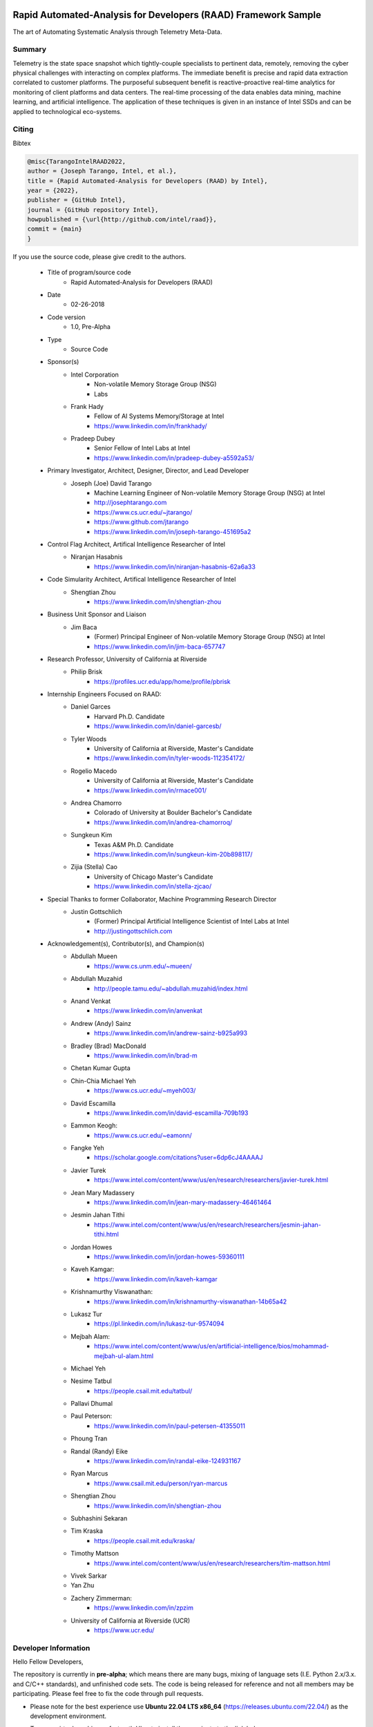 Rapid Automated-Analysis for Developers (RAAD) Framework Sample
================================================================
The art of Automating Systematic Analysis through Telemetry Meta-Data.

Summary
********
Telemetry is the state space snapshot which tightly-couple specialists to pertinent data, remotely, removing the cyber physical challenges with interacting on complex platforms. The immediate benefit is precise and rapid data extraction correlated to customer platforms. The purposeful subsequent benefit is reactive-proactive real-time analytics for monitoring of client platforms and data centers. The real-time processing of the data enables data mining, machine learning, and artificial intelligence. The application of these techniques is given in an instance of Intel SSDs and can be applied to technological eco-systems.

Citing
*******

Bibtex

.. code-block:: tex

    @misc{TarangoIntelRAAD2022,
    author = {Joseph Tarango, Intel, et al.},
    title = {Rapid Automated-Analysis for Developers (RAAD) by Intel},
    year = {2022},
    publisher = {GitHub Intel},
    journal = {GitHub repository Intel},
    howpublished = {\url{http://github.com/intel/raad}},
    commit = {main}
    }

If you use the source code, please give credit to the authors.

    - Title of program/source code
        * Rapid Automated-Analysis for Developers (RAAD)
    - Date
        * 02-26-2018
    - Code version
        * 1.0, Pre-Alpha
    - Type
        * Source Code
    - Sponsor(s)
        * Intel Corporation
            + Non-volatile Memory Storage Group (NSG)
            + Labs
        * Frank Hady
            * Fellow of AI Systems Memory/Storage at Intel
            * https://www.linkedin.com/in/frankhady/
        * Pradeep Dubey
            * Senior Fellow of Intel Labs at Intel
            * https://www.linkedin.com/in/pradeep-dubey-a5592a53/
    - Primary Investigator, Architect, Designer, Director, and Lead Developer
        * Joseph (Joe) David Tarango
            + Machine Learning Engineer of Non-volatile Memory Storage Group (NSG) at Intel
            + http://josephtarango.com
            + https://www.cs.ucr.edu/~jtarango/
            + https://www.github.com/jtarango
            + https://www.linkedin.com/in/joseph-tarango-451695a2
    - Control Flag Architect, Artifical Intelligence Researcher of Intel
        * Niranjan Hasabnis
            + https://www.linkedin.com/in/niranjan-hasabnis-62a6a33
    - Code Simularity Architect, Artifical Intelligence Researcher of Intel
        * Shengtian Zhou
            + https://www.linkedin.com/in/shengtian-zhou
    - Business Unit Sponsor and Liaison
        * Jim Baca
            + (Former) Principal Engineer of Non-volatile Memory Storage Group (NSG) at Intel
            + https://www.linkedin.com/in/jim-baca-657747
    - Research Professor, University of California at Riverside
        * Philip Brisk
            + https://profiles.ucr.edu/app/home/profile/pbrisk
    - Internship Engineers Focused on RAAD:
        * Daniel Garces
            + Harvard Ph.D. Candidate
            + https://www.linkedin.com/in/daniel-garcesb/
        * Tyler Woods
            + University of California at Riverside, Master's Candidate
            + https://www.linkedin.com/in/tyler-woods-112354172/
        * Rogelio Macedo
            + University of California at Riverside, Master's Candidate
            + https://www.linkedin.com/in/rmace001/
        * Andrea Chamorro
            + Colorado of University at Boulder Bachelor's Candidate
            + https://www.linkedin.com/in/andrea-chamorroq/
        * Sungkeun Kim
            + Texas A&M Ph.D. Candidate
            + https://www.linkedin.com/in/sungkeun-kim-20b898117/
        * Zijia (Stella) Cao
            + University of Chicago Master's Candidate
            + https://www.linkedin.com/in/stella-zjcao/
    - Special Thanks to former Collaborator, Machine Programming Research Director
        * Justin Gottschlich
            + (Former) Principal Artificial Intelligence Scientist of Intel Labs at Intel
            + http://justingottschlich.com
    - Acknowledgement(s), Contributor(s), and Champion(s)
        * Abdullah Mueen
            + https://www.cs.unm.edu/~mueen/
        * Abdullah Muzahid
            + http://people.tamu.edu/~abdullah.muzahid/index.html
        * Anand Venkat
            + https://www.linkedin.com/in/anvenkat
        * Andrew (Andy) Sainz
            + https://www.linkedin.com/in/andrew-sainz-b925a993
        * Bradley (Brad) MacDonald
            + https://www.linkedin.com/in/brad-m
        * Chetan Kumar Gupta
        * Chin-Chia Michael Yeh
            + https://www.cs.ucr.edu/~myeh003/
        * David Escamilla
            + https://www.linkedin.com/in/david-escamilla-709b193
        * Eammon Keogh:
            + https://www.cs.ucr.edu/~eamonn/
        * Fangke Yeh
            + https://scholar.google.com/citations?user=6dp6cJ4AAAAJ
        * Javier Turek
            + https://www.intel.com/content/www/us/en/research/researchers/javier-turek.html
        * Jean Mary Madassery
            + https://www.linkedin.com/in/jean-mary-madassery-46461464
        * Jesmin Jahan Tithi
            + https://www.intel.com/content/www/us/en/research/researchers/jesmin-jahan-tithi.html
        * Jordan Howes
            + https://www.linkedin.com/in/jordan-howes-59360111
        * Kaveh Kamgar:
            + https://www.linkedin.com/in/kaveh-kamgar
        * Krishnamurthy Viswanathan:
            + https://www.linkedin.com/in/krishnamurthy-viswanathan-14b65a42
        * Lukasz Tur
            + https://pl.linkedin.com/in/lukasz-tur-9574094
        * Mejbah Alam:
            + https://www.intel.com/content/www/us/en/artificial-intelligence/bios/mohammad-mejbah-ul-alam.html
        * Michael Yeh
        * Nesime Tatbul
            + https://people.csail.mit.edu/tatbul/
        * Pallavi Dhumal
        * Paul Peterson:
            + https://www.linkedin.com/in/paul-petersen-41355011
        * Phoung Tran
        * Randal (Randy) Eike
            + https://www.linkedin.com/in/randal-eike-124931167
        * Ryan Marcus
            + https://www.csail.mit.edu/person/ryan-marcus
        * Shengtian Zhou
            + https://www.linkedin.com/in/shengtian-zhou
        * Subhashini Sekaran
        * Tim Kraska
            + https://people.csail.mit.edu/kraska/
        * Timothy Mattson
            + https://www.intel.com/content/www/us/en/research/researchers/tim-mattson.html
        * Vivek Sarkar
        * Yan Zhu
        * Zachery Zimmerman:
            + https://www.linkedin.com/in/zpzim
        * University of California at Riverside (UCR)
            + https://www.ucr.edu/

Developer Information
**********************
Hello Fellow Developers,

The repository is currently in **pre-alpha**; which means there are many bugs, mixing of language sets (I.E. Python 2.x/3.x. and C/C++ standards), and unfinished code sets. The code is being released for reference and not all members may be participating. Please feel free to fix the code through pull requests.

- Please note for the best experience use **Ubuntu 22.04 LTS x86_64** (https://releases.ubuntu.com/22.04/) as the development environment.
- To use a virtual machine or fast path Ubuntu install then navigate to the link below
    * https://github.com/intel/RAAD/blob/main/vm_ubuntu_22.04_x86_64/Readme.md

- New development should have a unit test capability built in to ensure there are no regressions.
    * Auto doxygen location
        .. code-block::
            
            RAAD\dox\build\index.html

- Docstring Style
    * https://sphinxcontrib-napoleon.readthedocs.io/en/latest/example_google.html

- Example documentation execute order
    .. code-block::
        
        cd RAAD\dox\source\
        python findClasses.py
        cd ..
        make clean
        make html

- The main documentation page is at the link below
    * https://github.com/intel/RAAD/blob/main/dox/source/RAAD.rst

- An example python template of a can be seen in
    .. code-block::
        
        RAAD\src\software\utility\templateUtility.py



Organization
***************
* .raadProfile (hidden folder) Folder containing user preference and cache files.
* _dev_tools (Folder) Developer assistant source code.
* data (folder) Reference information for unit tests.
* dox (folder) Code auto documentation generator.
    * build (folder) Active documentation build.
    * doc (folder) Contains various documentation with RAAD.
        * architecture (folder) Template of creating an architecture feature.
        * images (folder) Supporting diagrams.
        * interns (folder) Intern exit presentations.
        * papers (folder) White papers of RAAD.
        * presentations (folder) Research, development, and product instrumentation.
    * source (folder) source code to build documentation.
* scripts (folder) Binary build, installer, and helping scripts.
* src (Folder) Source Code.
    * mpr (Folder) Source Code for machine programming.
        * autoperf (Folder) External Library for performance analysis on code.
        * controlflag (Folder) External Library for software anomaly analysis.
        * mism (Folder) External Library for code similarity.
    * software (Folder) Software Source.
        * access (Folder) modules to access telemetry information.
        * autoAI (Folder) modules to construct and run neural nets dynamically in a multi-layer model.
        * axon (Folder) modules to upload telemetry content into a webpage tool used in searching of traits.
        * container (Folder) modules to dynamically manage data objects.
        * cpt (Folder) modules to dynamically classify and predict data properties.
        * dAMP (Folder) modules for domain automated machine programming.
        * datacontrol (Folder) Data control assistance modules.
        * decode (Folder) Decoder modules.
            - ADP_UV (Folder) Ctype auto parser generated decoder modules (not public).
            - CDR_DA (Folder) Ctype auto parser generated decoder modules (not public).
    * DP (Folder) modules for data preprocessing
    * external (Folder) External tools for workload generation.
    * JIRA (Folder) modules to use Atlassian database.
    * MEP (Folder) modules for media error prediction using the auto aggressive moving average model variants.
    * mp (Folder) modules for time series analysis through Matrix Profile.
    * parse (Folder) modules to decode a storage data container.
    * probeTrace (Folder) modules to interact with a Green Hill Debug Probe.
    * sourceManagement (Folder) source code interface.
    * TSV (Folder) modules to generate and visualize time series.
    * twidl (Folder) external library to import helper modules (not public).
    * utility (Folder) module template for new development.
    * vm_ubuntu_22.04_x86_64 Ubuntu 22.04 LTS virtual machine install scripts and image zipped

Related Repositories
=====================
    1. https://github.com/IntelLabs/control-flag.git
    2. https://github.com/IntelLabs/MICSAS.git
    3. https://github.com/jtarango/CPUBenchmark.git
    4. https://github.com/mejbah/AutoPerf

License
========

.. code-block::

    Copyright (C) <2019-2022> Intel Corporation

    Licensed under the Apache License, Version 2.0 (the "License");
    you may not use this file except in compliance with the License.
    You may obtain a copy of the License at

    https://www.apache.org/licenses/LICENSE-2.0

    Unless required by applicable law or agreed to in writing,
    software distributed under the License is distributed on an "AS IS" BASIS,
    WITHOUT WARRANTIES OR CONDITIONS OF ANY KIND, either express or implied.
    See the License for the specific language governing permissions
    and limitations under the License.

    SPDX-License-Identifier: Apache-2.0

    Apache License Version 2.0, January 2004
    http://www.apache.org/licenses/LICENSE-2.0
